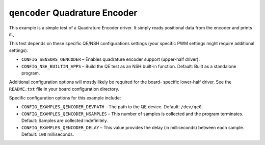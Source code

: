 ``qencoder`` Quadrature Encoder
===============================

This example is a simple test of a Quadrature Encoder driver. It simply reads
positional data from the encoder and prints it.,

This test depends on these specific QE/NSH configurations settings (your
specific PWM settings might require additional settings).

- ``CONFIG_SENSORS_QENCODER`` – Enables quadrature encoder support (upper-half
  driver).
- ``CONFIG_NSH_BUILTIN_APPS`` – Build the QE test as an NSH built-in function.
  Default: Built as a standalone program.

Additional configuration options will mostly likely be required for the board-
specific lower-half driver. See the ``README.txt`` file in your board
configuration directory.

Specific configuration options for this example include:

- ``CONFIG_EXAMPLES_QENCODER_DEVPATH`` – The path to the QE device. Default:
  ``/dev/qe0``.
- ``CONFIG_EXAMPLES_QENCODER_NSAMPLES`` – This number of samples is collected and
  the program terminates. Default: Samples are collected indefinitely.
- ``CONFIG_EXAMPLES_QENCODER_DELAY`` – This value provides the delay (in
  milliseconds) between each sample. Default: ``100`` milliseconds.

